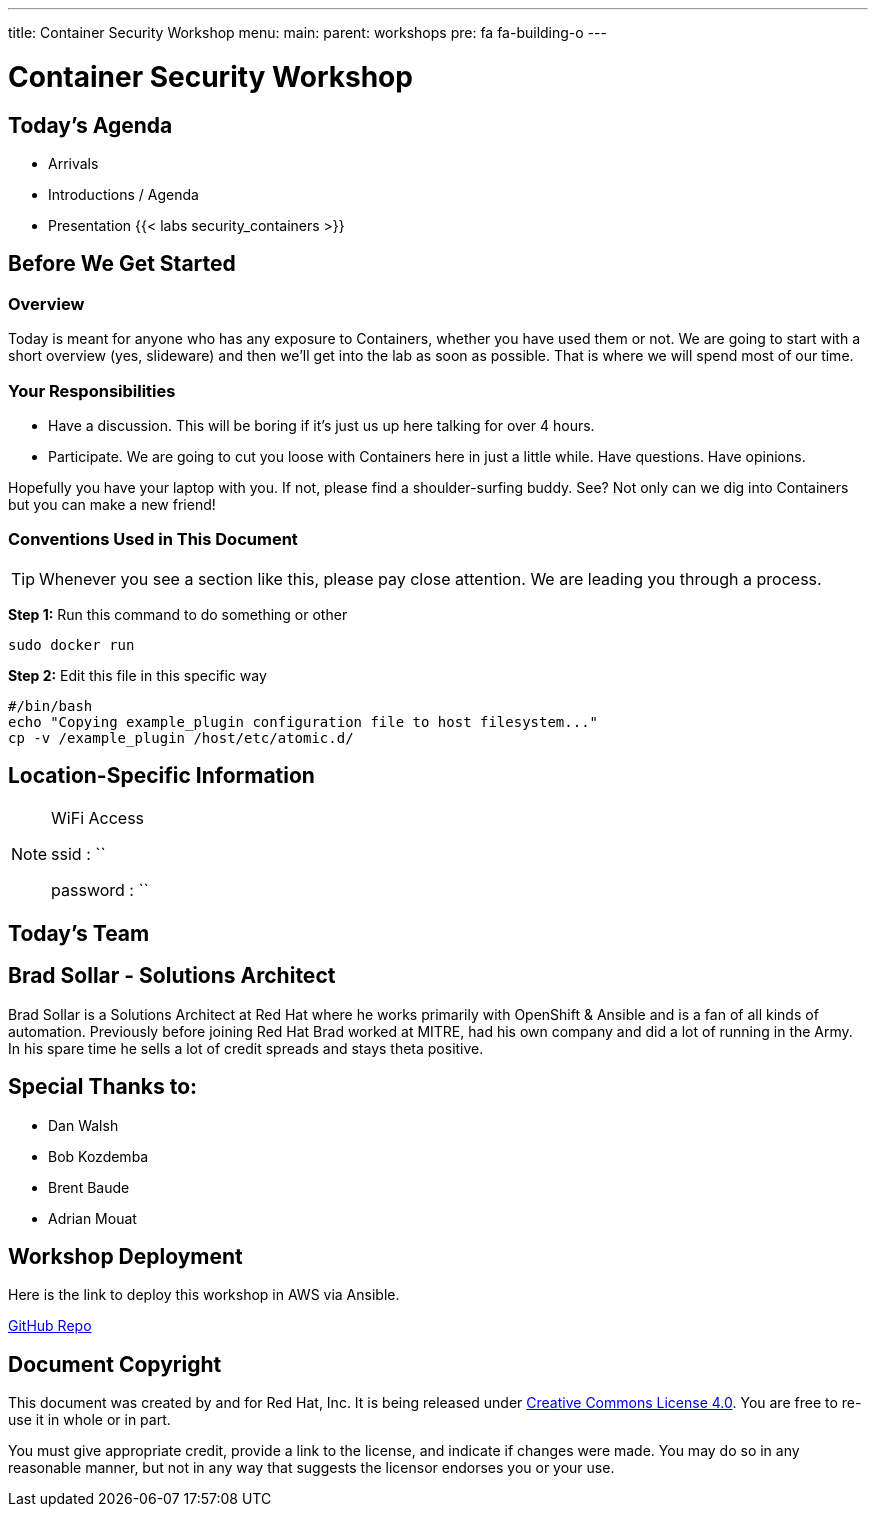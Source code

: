 ---
title: Container Security Workshop
menu:
  main:
    parent: workshops
    pre: fa fa-building-o
---

:badges:
:icons: font
:imagesdir: /workshops/security_containers/images
:source-highlighter: highlight.js
:source-language: yaml

= Container Security Workshop

== Today's Agenda

* Arrivals
* Introductions / Agenda
* Presentation
{{< labs security_containers >}}

== Before We Get Started

=== Overview

Today is meant for anyone who has any exposure to Containers, whether you have used them or not. We are going to start with a short overview (yes, slideware) and then we'll get into the lab as soon as possible. That is where we will spend most of our time.

=== Your Responsibilities

* Have a discussion. This will be boring if it's just us up here talking for over 4 hours.
* Participate. We are going to cut you loose with Containers here in just a little while. Have questions. Have opinions.

Hopefully you have your laptop with you. If not, please find a shoulder-surfing buddy. See? Not only can we dig into Containers but you can make a new friend!

=== Conventions Used in This Document

[TIP]
===============================================================================
Whenever you see a section like this, please pay close attention.  We are
leading you through a process.
===============================================================================

===============================================================================
*Step 1:* Run this command to do something or other

[source,bash]
----
sudo docker run
----

*Step 2:* Edit this file in this specific way

[source,bash]
----
#/bin/bash
echo "Copying example_plugin configuration file to host filesystem..."
cp -v /example_plugin /host/etc/atomic.d/
----
===============================================================================

== Location-Specific Information

[NOTE]
.WiFi Access
====
ssid     : ``

password : ``
====

== Today's Team


== Brad Sollar - Solutions Architect

Brad Sollar is a Solutions Architect at Red Hat where he works primarily with
OpenShift & Ansible and is a fan of all kinds of automation. Previously before
joining Red Hat Brad worked at MITRE, had his own company and did a lot of
running in the Army. In his spare time he sells a lot of credit spreads and
stays theta positive.

== Special Thanks to:

- Dan Walsh
- Bob Kozdemba
- Brent Baude
- Adrian Mouat

== Workshop Deployment

Here is the link to deploy this workshop in AWS via Ansible.

https://github.com/RedHatGov/redhatgov.workshops/tree/master/security_containers[GitHub Repo]

== Document Copyright

This document was created by and for Red Hat, Inc. It is being released under
link:https://creativecommons.org/licenses/by/4.0/[Creative Commons License 4.0].
You are free to re-use it in whole or in part.

You must give appropriate credit, provide a link to the license, and indicate
if changes were made. You may do so in any reasonable manner, but not in any
way that suggests the licensor endorses you or your use.
